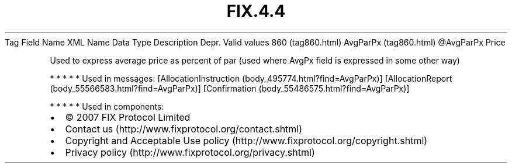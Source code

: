 .TH FIX.4.4 "" "" "Tag #860"
Tag
Field Name
XML Name
Data Type
Description
Depr.
Valid values
860 (tag860.html)
AvgParPx (tag860.html)
\@AvgParPx
Price
.PP
Used to express average price as percent of par (used where AvgPx
field is expressed in some other way)
.PP
   *   *   *   *   *
Used in messages:
[AllocationInstruction (body_495774.html?find=AvgParPx)]
[AllocationReport (body_55566583.html?find=AvgParPx)]
[Confirmation (body_55486575.html?find=AvgParPx)]
.PP
   *   *   *   *   *
Used in components:

.PD 0
.P
.PD

.PP
.PP
.IP \[bu] 2
© 2007 FIX Protocol Limited
.IP \[bu] 2
Contact us (http://www.fixprotocol.org/contact.shtml)
.IP \[bu] 2
Copyright and Acceptable Use policy (http://www.fixprotocol.org/copyright.shtml)
.IP \[bu] 2
Privacy policy (http://www.fixprotocol.org/privacy.shtml)
